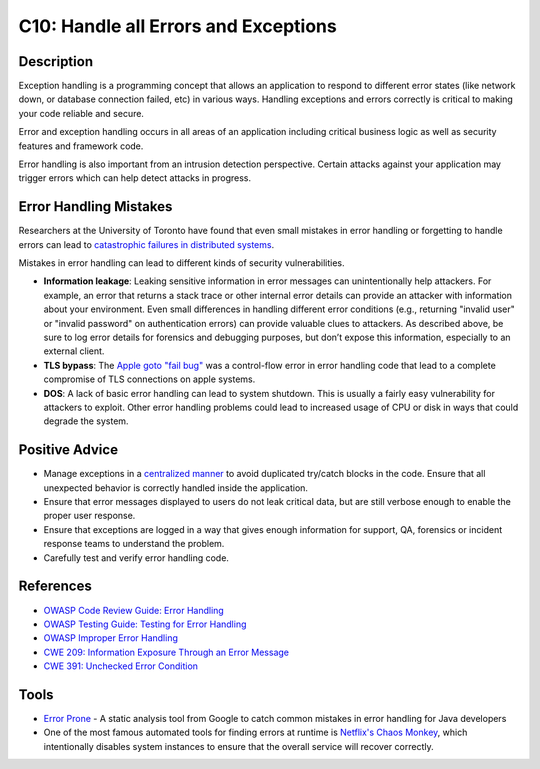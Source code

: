 C10: Handle all Errors and Exceptions
=====================================

Description
-----------

Exception handling is a programming concept that allows an application to respond to different error states (like network down, or database connection failed, etc) in various ways. Handling exceptions and errors correctly is critical to making your code reliable and secure.

Error and exception handling occurs in all areas of an application including critical business logic as well as security features and framework code.

Error handling is also important from an intrusion detection perspective. Certain attacks against your application may trigger errors which can help detect attacks in progress.

Error Handling Mistakes
-----------------------

Researchers at the University of Toronto have found that even small mistakes in error handling or forgetting to handle errors can lead to `catastrophic failures in distributed systems <https://www.usenix.org/system/files/conference/osdi14/osdi14-paper-yuan.pdf>`_.

Mistakes in error handling can lead to different kinds of security vulnerabilities.

* **Information leakage**: Leaking sensitive information in error messages can unintentionally help attackers. For example, an error that returns a stack trace or other internal error details can provide an attacker with information about your environment. Even small differences in handling different error conditions (e.g., returning "invalid user" or "invalid password" on authentication errors) can provide valuable clues to attackers. As described above, be sure to log error details for forensics and debugging purposes, but don’t expose this information, especially to an external client.
* **TLS bypass**:  The `Apple goto "fail bug" <https://www.dwheeler.com/essays/apple-goto-fail.html>`_ was a control-flow error in error handling code that lead to a complete compromise of TLS connections on apple systems.
* **DOS**: A lack of basic error handling can lead to system shutdown. This is usually a fairly easy vulnerability for attackers to exploit. Other error handling problems could lead to increased usage of CPU or disk in ways that could degrade the system.


Positive Advice
---------------

* Manage exceptions in a `centralized manner <https://www.owasp.org/index.php/Error_Handling#Centralised_exception_handling_.28Struts_Example.29>`_ to avoid duplicated try/catch blocks in the code. Ensure that all unexpected behavior is correctly handled inside the application.
* Ensure that error messages displayed to users do not leak critical data, but are still verbose enough to enable the proper user response.
* Ensure that exceptions are logged in a way that gives enough information for support, QA, forensics or incident response teams to understand the problem.
* Carefully test and verify error handling code.

References
-----------

* `OWASP Code Review Guide: Error Handling <https://www.owasp.org/index.php/Error_Handling>`_
* `OWASP Testing Guide: Testing for Error Handling <https://www.owasp.org/index.php/Testing_for_Error_Handling>`_
* `OWASP Improper Error Handling <https://www.owasp.org/index.php/Improper_Error_Handling>`_
* `CWE 209: Information Exposure Through an Error Message <https://cwe.mitre.org/data/definitions/209.html>`_
* `CWE 391: Unchecked Error Condition <https://cwe.mitre.org/data/definitions/391.html>`_

Tools
------

* `Error Prone <http://errorprone.info/>`_ - A static analysis tool from Google to catch common mistakes in error handling for Java developers
* One of the most famous automated tools for finding errors at runtime is `Netflix's Chaos Monkey <https://github.com/Netflix/SimianArmy>`_, which intentionally disables system instances to ensure that the overall service will recover correctly.
